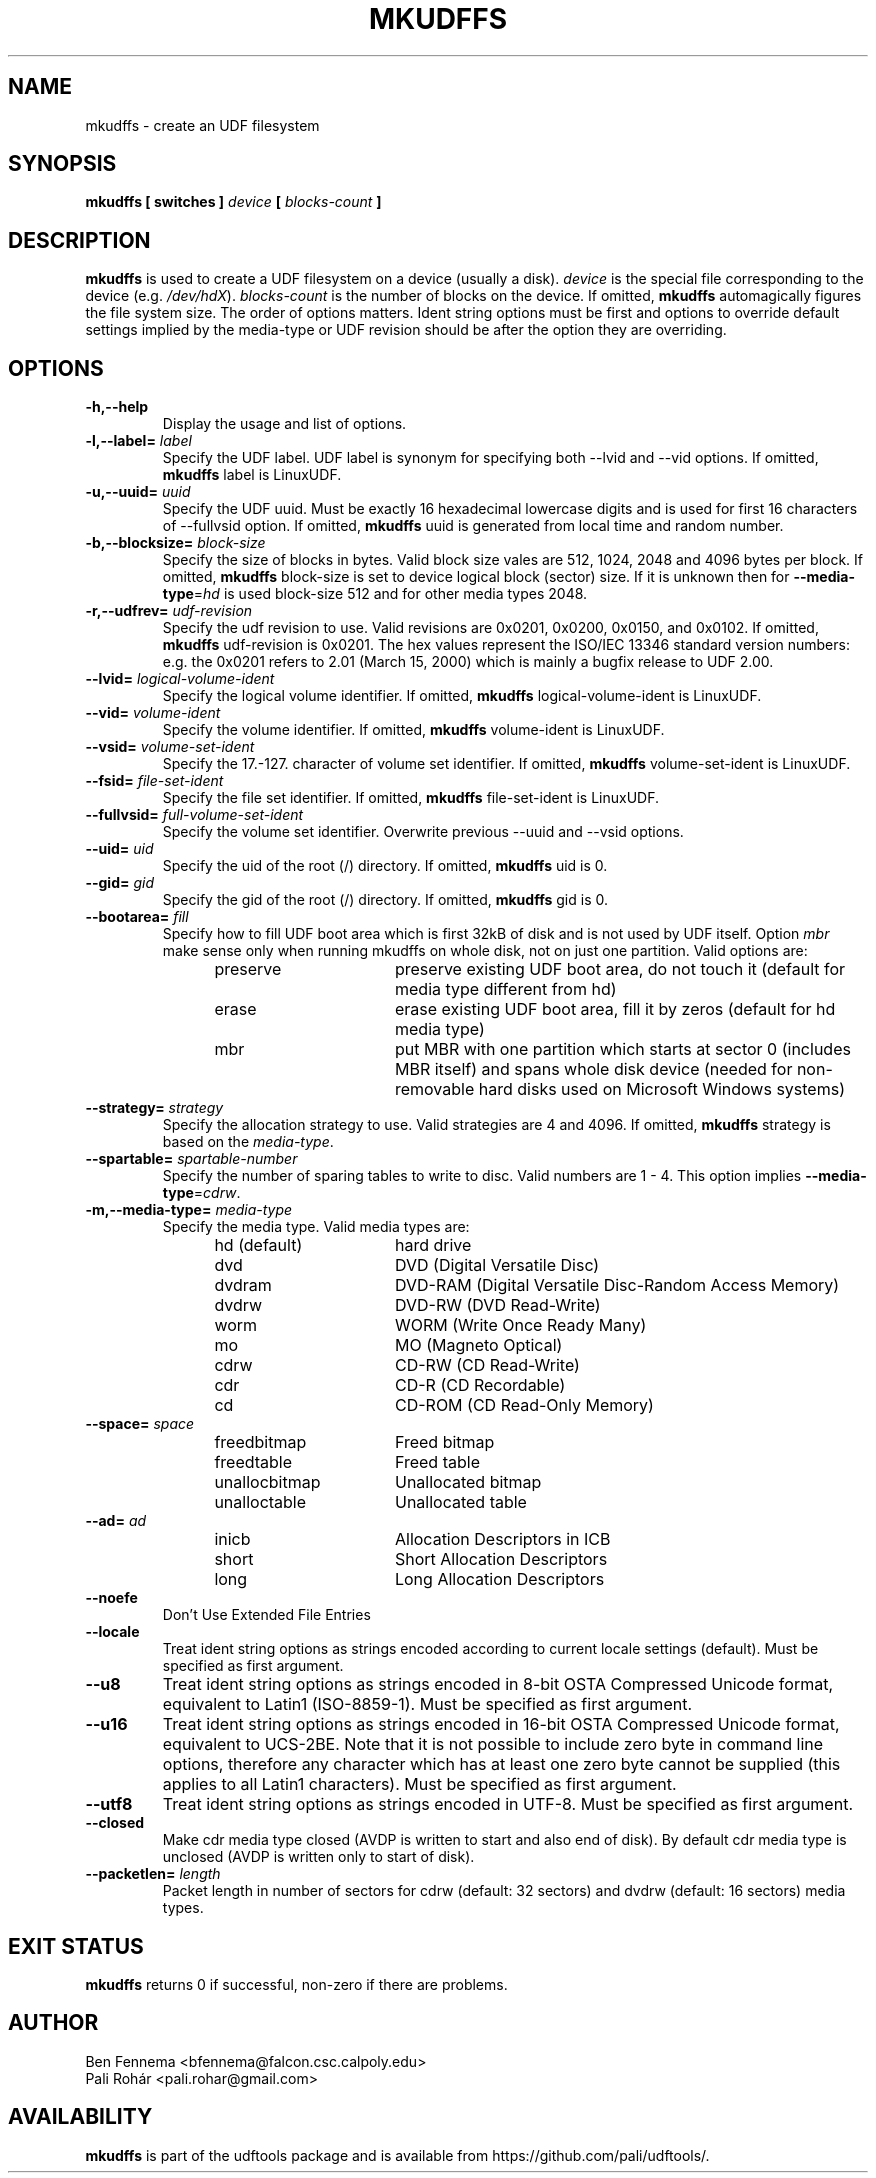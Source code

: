 .\" Copyright 2002 Paul Thompson <set@pobox.com>
.\" Copyright 2014 Pali Rohár <pali.rohar@gmail.com>
.\"
.\" This is free documentation; you can redistribute it and/or
.\" modify it under the terms of the GNU General Public License as
.\" published by the Free Software Foundation; either version 2 of
.\" the License, or (at your option) any later version.
.\"
.\" The GNU General Public License's references to "object code"
.\" and "executables" are to be interpreted as the output of any
.\" document formatting or typesetting system, including
.\" intermediate and printed output.
.\"
.\" This manual is distributed in the hope that it will be useful,
.\" but WITHOUT ANY WARRANTY; without even the implied warranty of
.\" MERCHANTABILITY or FITNESS FOR A PARTICULAR PURPOSE.  See the
.\" GNU General Public License for more details.
.\"
.\" You should have received a copy of the GNU General Public
.\" License along with this manual; if not, write to the Free
.\" Software Foundation, Inc., 59 Temple Place, Suite 330, Boston, MA 02111,
.\" USA.
.\"
.\" References consulted:
.\"     udftools src
.\"
.TH MKUDFFS 8 "udftools" "System Management Commands"

.SH NAME
mkudffs \- create an UDF filesystem

.SH SYNOPSIS
.BI "mkudffs [ switches ] " device " [ " blocks-count " ] "

.SH DESCRIPTION
.B mkudffs
is used to create a UDF filesystem on a device (usually a disk).
\fIdevice\fP is the special file corresponding to the device (e.g.
\fI/dev/hdX\fP). \fIblocks-count\fP is the number of blocks on the device.
If omitted,
.B mkudffs
automagically figures the file system size. The order of options matters.
Ident string options must be first and options to override default
settings implied by the media-type or UDF revision should be after
the option they are overriding.

.SH OPTIONS
.TP
.B \-h,\-\-help
Display the usage and list of options.

.TP
.BI \-l,\-\-label= " label "
Specify the UDF label. UDF label is synonym for specifying both \-\-lvid and
\-\-vid options. If omitted,
.B mkudffs
label is LinuxUDF.

.TP
.BI \-u,\-\-uuid= " uuid "
Specify the UDF uuid. Must be exactly 16 hexadecimal lowercase digits and is
used for first 16 characters of \-\-fullvsid option. If omitted,
.B mkudffs
uuid is generated from local time and random number.

.TP
.BI \-b,\-\-blocksize= " block-size "
Specify the size of blocks in bytes. Valid block size vales are 512, 1024,
2048 and 4096 bytes per block. If omitted,
.B mkudffs
block-size is set to device logical block (sector) size. If it is unknown
then for \fB\-\-media\-type\fP=\fIhd\fP is used block-size 512 and for other
media types 2048.

.TP
.BI \-r,\-\-udfrev= " udf-revision "
Specify the udf revision to use. Valid revisions are 0x0201, 0x0200, 0x0150,
and 0x0102. If omitted,
.B mkudffs
udf-revision is 0x0201. The hex values represent the ISO/IEC 13346 standard
version numbers: e.g. the 0x0201 refers to 2.01 (March 15, 2000) which is
mainly a bugfix release to UDF 2.00.

.TP
.BI \-\-lvid= " logical-volume-ident "
Specify the logical volume identifier. If omitted,
.B mkudffs
logical-volume-ident is LinuxUDF.

.TP
.BI \-\-vid= " volume-ident "
Specify the volume identifier. If omitted,
.B mkudffs
volume-ident is LinuxUDF.

.TP
.BI \-\-vsid= " volume-set-ident "
Specify the 17.-127. character of volume set identifier. If omitted,
.B mkudffs
volume-set-ident is LinuxUDF.

.TP
.BI \-\-fsid= " file-set-ident "
Specify the file set identifier. If omitted,
.B mkudffs
file-set-ident is LinuxUDF.

.TP
.BI \-\-fullvsid= " full-volume-set-ident "
Specify the volume set identifier. Overwrite previous \-\-uuid and
\-\-vsid options.

.TP
.BI \-\-uid= " uid "
Specify the uid of the root (/) directory. If omitted,
.B mkudffs
uid is 0.

.TP
.BI \-\-gid= " gid "
Specify the gid of the root (/) directory. If omitted,
.B mkudffs
gid is 0.

.TP
.BI \-\-bootarea= " fill "
Specify how to fill UDF boot area which is first 32kB of disk and is not
used by UDF itself. Option \fImbr\fP make sense only when running mkudffs
on whole disk, not on just one partition. Valid options are:
.RS 1.2i
.TP 1.6i
preserve
preserve existing UDF boot area, do not touch it (default for media type
different from hd)
.TP
erase
erase existing UDF boot area, fill it by zeros (default for hd media type)
.TP
mbr
put MBR with one partition which starts at sector 0 (includes MBR itself)
and spans whole disk device (needed for non-removable hard disks used on
Microsoft Windows systems)
.RE

.TP
.BI \-\-strategy= " strategy "
Specify the allocation strategy to use. Valid strategies are 4 and 4096.
If omitted,
.B mkudffs
strategy is based on the \fImedia-type\fP.

.TP
.BI \-\-spartable= " spartable-number "
Specify the number of sparing tables to write to disc. Valid numbers are 1 \- 4.
This option implies \fB\-\-media\-type\fP=\fIcdrw\fP.

.TP
.BI \-m,\-\-media\-type= " media\-type "
Specify the media type. Valid media types are:
.RS 1.2i
.TP 1.6i
hd (default)
hard drive
.TP
dvd
DVD (Digital Versatile Disc)
.TP
dvdram
DVD\-RAM (Digital Versatile Disc\-Random Access Memory)
.TP
dvdrw
DVD\-RW (DVD Read\-Write)
.TP
worm
WORM (Write Once Ready Many)
.TP
mo
MO (Magneto Optical)
.TP
cdrw
CD\-RW (CD Read\-Write)
.TP
cdr
CD\-R (CD Recordable)
.TP
cd
CD\-ROM (CD Read\-Only Memory)
.RE

.TP
.BI \-\-space= " space "
.RS 1.2i
.TP 1.6i
freedbitmap
Freed bitmap
.TP
freedtable
Freed table
.TP
unallocbitmap
Unallocated bitmap
.TP
unalloctable
Unallocated table
.RE

.TP
.BI \-\-ad= " ad "
.RS 1.2i
.TP 1.6i
inicb
Allocation Descriptors in ICB
.TP
short
Short Allocation Descriptors
.TP
long
Long Allocation Descriptors
.RE

.TP
.B \-\-noefe
Don't Use Extended File Entries

.TP
.B \-\-locale
Treat ident string options as strings encoded according to current locale
settings (default). Must be specified as first argument.

.TP
.B \-\-u8
Treat ident string options as strings encoded in 8-bit OSTA Compressed Unicode
format, equivalent to Latin1 (ISO-8859-1). Must be specified as first argument.

.TP
.B \-\-u16
Treat ident string options as strings encoded in 16-bit OSTA Compressed Unicode
format, equivalent to UCS-2BE. Note that it is not possible to include zero
byte in command line options, therefore any character which has at least one
zero byte cannot be supplied (this applies to all Latin1 characters). Must be
specified as first argument.

.TP
.B \-\-utf8
Treat ident string options as strings encoded in UTF-8. Must be specified as
first argument.

.TP
.B \-\-closed
Make cdr media type closed (AVDP is written to start and also end of disk).
By default cdr media type is unclosed (AVDP is written only to start of disk).

.TP
.BI \-\-packetlen= " length "
Packet length in number of sectors for cdrw (default: 32 sectors)
and dvdrw (default: 16 sectors) media types.

.SH "EXIT STATUS"
.B mkudffs
returns 0 if successful, non-zero if there are problems.

.SH AUTHOR
.nf
Ben Fennema <bfennema@falcon.csc.calpoly.edu>
Pali Rohár <pali.rohar@gmail.com>
.fi

.SH AVAILABILITY
.B mkudffs
is part of the udftools package and is available from
https://github.com/pali/udftools/.
